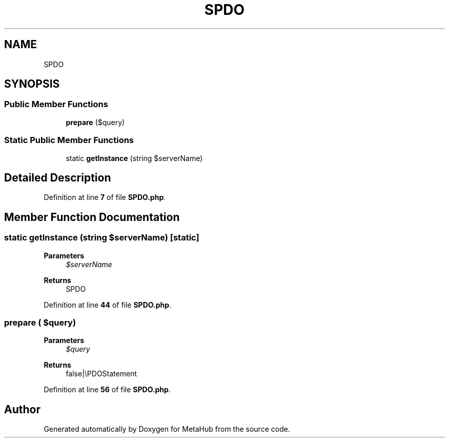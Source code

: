 .TH "SPDO" 3 "MetaHub" \" -*- nroff -*-
.ad l
.nh
.SH NAME
SPDO
.SH SYNOPSIS
.br
.PP
.SS "Public Member Functions"

.in +1c
.ti -1c
.RI "\fBprepare\fP ($query)"
.br
.in -1c
.SS "Static Public Member Functions"

.in +1c
.ti -1c
.RI "static \fBgetInstance\fP (string $serverName)"
.br
.in -1c
.SH "Detailed Description"
.PP 
Definition at line \fB7\fP of file \fBSPDO\&.php\fP\&.
.SH "Member Function Documentation"
.PP 
.SS "static getInstance (string $serverName)\fC [static]\fP"

.PP
\fBParameters\fP
.RS 4
\fI$serverName\fP 
.RE
.PP
\fBReturns\fP
.RS 4
SPDO 
.RE
.PP

.PP
Definition at line \fB44\fP of file \fBSPDO\&.php\fP\&.
.SS "prepare ( $query)"

.PP
\fBParameters\fP
.RS 4
\fI$query\fP 
.RE
.PP
\fBReturns\fP
.RS 4
false|\\PDOStatement 
.RE
.PP

.PP
Definition at line \fB56\fP of file \fBSPDO\&.php\fP\&.

.SH "Author"
.PP 
Generated automatically by Doxygen for MetaHub from the source code\&.
